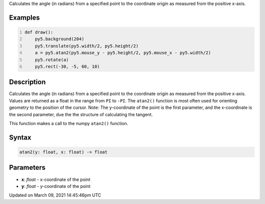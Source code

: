 .. title: atan2()
.. slug: atan2
.. date: 2021-03-09 14:45:46 UTC+00:00
.. tags:
.. category:
.. link:
.. description: py5 atan2() documentation
.. type: text

Calculates the angle (in radians) from a specified point to the coordinate origin as measured from the positive x-axis.

Examples
========

.. raw:: html

    <div class="example-table">

.. raw:: html

    <div class="example-row"><div class="example-cell-image">

.. raw:: html

    </div><div class="example-cell-code">

.. code:: python
    :number-lines:

    def draw():
        py5.background(204)
        py5.translate(py5.width/2, py5.height/2)
        a = py5.atan2(py5.mouse_y - py5.height/2, py5.mouse_x - py5.width/2)
        py5.rotate(a)
        py5.rect(-30, -5, 60, 10)

.. raw:: html

    </div></div>

.. raw:: html

    </div>

Description
===========

Calculates the angle (in radians) from a specified point to the coordinate origin as measured from the positive x-axis. Values are returned as a float in the range from ``PI`` to ``-PI``. The ``atan2()`` function is most often used for orienting geometry to the position of the cursor. Note: The y-coordinate of the point is the first parameter, and the x-coordinate is the second parameter, due the the structure of calculating the tangent.

This function makes a call to the numpy ``atan2()`` function.

Syntax
======

.. code:: python

    atan2(y: float, x: float) -> float

Parameters
==========

* **x**: `float` - x-coordinate of the point
* **y**: `float` - y-coordinate of the point


Updated on March 09, 2021 14:45:46pm UTC

